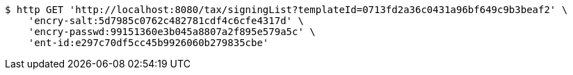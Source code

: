 [source,bash]
----
$ http GET 'http://localhost:8080/tax/signingList?templateId=0713fd2a36c0431a96bf649c9b3beaf2' \
    'encry-salt:5d7985c0762c482781cdf4c6cfe4317d' \
    'encry-passwd:99151360e3b045a8807a2f895e579a5c' \
    'ent-id:e297c70df5cc45b9926060b279835cbe'
----